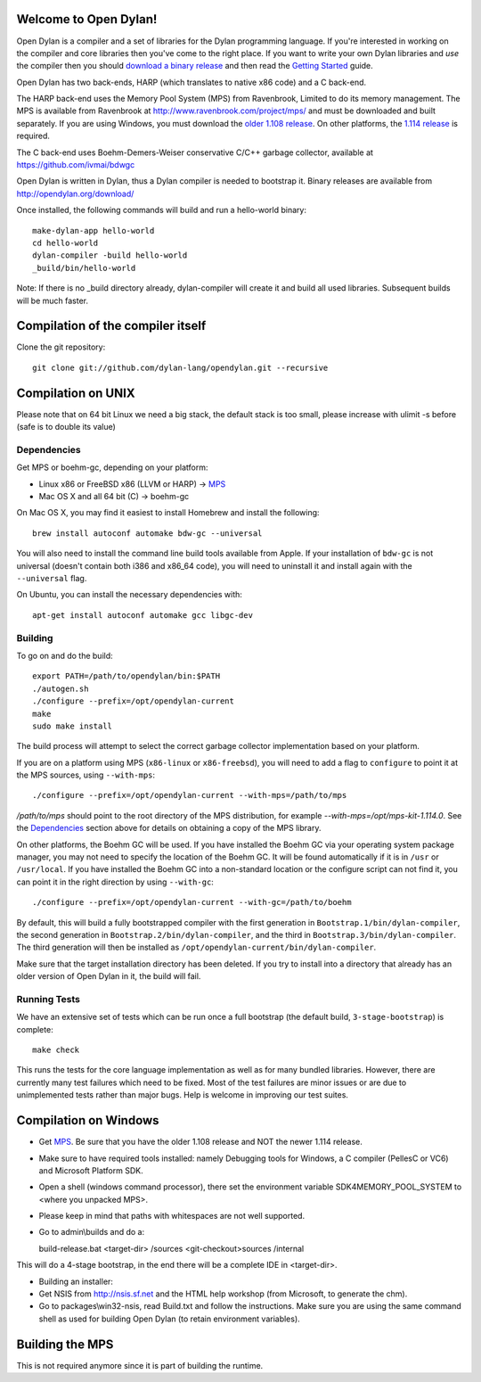 Welcome to Open Dylan!
======================

Open Dylan is a compiler and a set of libraries for the Dylan
programming language.  If you're interested in working on the compiler
and core libraries then you've come to the right place.  If you want
to write your own Dylan libraries and *use* the compiler then you
should `download a binary release <http://opendylan.org/download/>`_
and then read the `Getting Started
<http://opendylan.org/documentation/getting-started/>`_ guide.

Open Dylan has two back-ends, HARP (which translates to native x86
code) and a C back-end.

The HARP back-end uses the Memory Pool System (MPS) from Ravenbrook,
Limited to do its memory management.  The MPS is available from
Ravenbrook at http://www.ravenbrook.com/project/mps/ and must be
downloaded and built separately. If you are using Windows, you
must download the `older 1.108 release
<http://www.ravenbrook.com/project/mps/release/1.108.0/>`_. On
other platforms, the `1.114 release
<http://www.ravenbrook.com/project/mps/release/1.114.0/>`_ is
required.

The C back-end uses Boehm-Demers-Weiser conservative C/C++ garbage
collector, available at https://github.com/ivmai/bdwgc

Open Dylan is written in Dylan, thus a Dylan compiler is needed to
bootstrap it. Binary releases are available from
http://opendylan.org/download/

Once installed, the following commands will build and run a
hello-world binary::

  make-dylan-app hello-world
  cd hello-world
  dylan-compiler -build hello-world
  _build/bin/hello-world

Note: If there is no _build directory already, dylan-compiler will
create it and build all used libraries.  Subsequent builds will be
much faster.


Compilation of the compiler itself
==================================

Clone the git repository::

  git clone git://github.com/dylan-lang/opendylan.git --recursive


Compilation on UNIX
===================

Please note that on 64 bit Linux we need a big stack, the default
stack is too small, please increase with ulimit -s before (safe is
to double its value)

Dependencies
------------

Get MPS or boehm-gc, depending on your platform:

* Linux x86 or FreeBSD x86 (LLVM or HARP) -> `MPS
  <http://www.ravenbrook.com/project/mps/release/1.114.0/>`_
* Mac OS X and all 64 bit (C) -> boehm-gc

On Mac OS X, you may find it easiest to install Homebrew and install
the following::

    brew install autoconf automake bdw-gc --universal

You will also need to install the command line build tools available from
Apple. If your installation of ``bdw-gc`` is not universal (doesn't contain
both i386 and x86_64 code), you will need to uninstall it and install again
with the ``--universal`` flag.

On Ubuntu, you can install the necessary dependencies with::

    apt-get install autoconf automake gcc libgc-dev

Building
--------

To go on and do the build::

  export PATH=/path/to/opendylan/bin:$PATH
  ./autogen.sh
  ./configure --prefix=/opt/opendylan-current
  make
  sudo make install

The build process will attempt to select the correct garbage collector
implementation based on your platform.

If you are on a platform using MPS (``x86-linux`` or ``x86-freebsd``),
you will need to add a flag to ``configure`` to point it at the MPS
sources, using ``--with-mps``::

  ./configure --prefix=/opt/opendylan-current --with-mps=/path/to/mps

`/path/to/mps` should point to the root directory of the MPS
distribution, for example `--with-mps=/opt/mps-kit-1.114.0`.  See the
`Dependencies`_ section above for details on obtaining a copy of the
MPS library.

On other platforms, the Boehm GC will be used. If you have installed the
Boehm GC via your operating system package manager, you may not need to
specify the location of the Boehm GC. It will be found automatically if
it is in ``/usr`` or ``/usr/local``. If you have installed the Boehm GC
into a non-standard location or the configure script can not find it,
you can point it in the right direction by using ``--with-gc``::

  ./configure --prefix=/opt/opendylan-current --with-gc=/path/to/boehm

By default, this will build a fully bootstrapped compiler with the
first generation in ``Bootstrap.1/bin/dylan-compiler``, the second
generation in ``Bootstrap.2/bin/dylan-compiler``, and the third in
``Bootstrap.3/bin/dylan-compiler``. The third generation will then be
installed as ``/opt/opendylan-current/bin/dylan-compiler``.

Make sure that the target installation directory has been deleted. If you try
to install into a directory that already has an older version of Open Dylan in
it, the build will fail.

Running Tests
-------------

We have an extensive set of tests which can be run once a full bootstrap
(the default build, ``3-stage-bootstrap``) is complete::

  make check

This runs the tests for the core language implementation as well as for many
bundled libraries.  However, there are currently many test failures which
need to be fixed. Most of the test failures are minor issues or are due to
unimplemented tests rather than major bugs. Help is welcome in improving
our test suites.

Compilation on Windows
=======================

* Get `MPS <http://www.ravenbrook.com/project/mps/release/1.108.0/>`_. Be
  sure that you have the older 1.108 release and NOT the newer 1.114
  release.

* Make sure to have required tools installed: namely Debugging tools for
  Windows, a C compiler (PellesC or VC6) and Microsoft Platform SDK.

* Open a shell (windows command processor), there set the environment
  variable SDK4MEMORY_POOL_SYSTEM to <where you unpacked MPS>.

* Please keep in mind that paths with whitespaces are not well supported.

* Go to admin\\builds and do a::

  build-release.bat <target-dir> /sources <git-checkout>\sources /internal

This will do a 4-stage bootstrap, in the end there will be a
complete IDE in <target-dir>.

* Building an installer:

* Get NSIS from http://nsis.sf.net and the HTML help workshop (from
  Microsoft, to generate the chm).

* Go to packages\\win32-nsis, read Build.txt and follow the
  instructions. Make sure you are using the same command shell as used
  for building Open Dylan (to retain environment variables).


Building the MPS
================

This is not required anymore since it is part of building the runtime.

